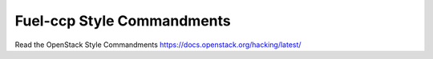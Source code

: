 Fuel-ccp Style Commandments
===========================

Read the OpenStack Style Commandments https://docs.openstack.org/hacking/latest/

